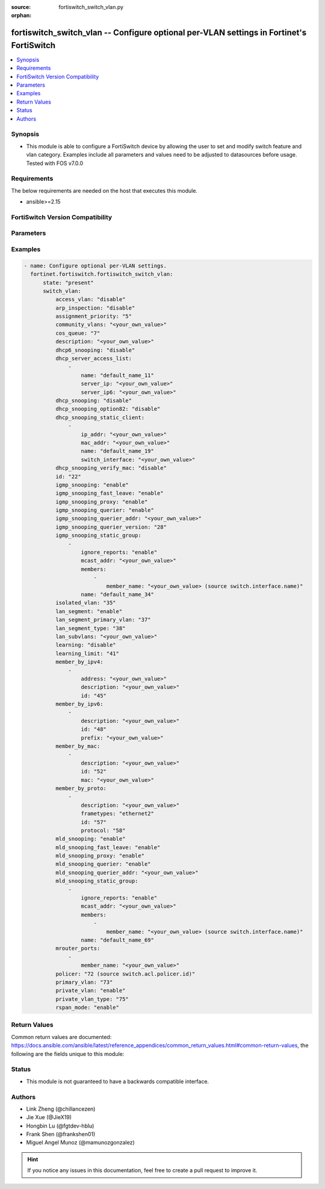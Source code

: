 :source: fortiswitch_switch_vlan.py

:orphan:

.. fortiswitch_switch_vlan:

fortiswitch_switch_vlan -- Configure optional per-VLAN settings in Fortinet's FortiSwitch
+++++++++++++++++++++++++++++++++++++++++++++++++++++++++++++++++++++++++++++++++++++++++

.. versionadded:: 1.0.0

.. contents::
   :local:
   :depth: 1


Synopsis
--------
- This module is able to configure a FortiSwitch device by allowing the user to set and modify switch feature and vlan category. Examples include all parameters and values need to be adjusted to datasources before usage. Tested with FOS v7.0.0



Requirements
------------
The below requirements are needed on the host that executes this module.

- ansible>=2.15


FortiSwitch Version Compatibility
---------------------------------


.. raw:: html

 <br>
 <table border="1">
 <tr>
 <td></td><td colspan="1">Supported Version Ranges</td>
 </tr>
 <tr>
 <td>fortiswitch_switch_vlan</td>
 <td><code class="docutils literal notranslate">v7.0.0 -> 7.4.3 </code></td>
 </tr>
 </table>
 <p>



Parameters
----------


.. raw:: html

    <ul>
    <li> <span class="li-head">enable_log</span> - Enable/Disable logging for task. <span class="li-normal">type: bool</span> <span class="li-required">required: false</span> <span class="li-normal">default: False</span> </li>
    <li> <span class="li-head">member_path</span> - Member attribute path to operate on. <span class="li-normal">type: str</span> </li>
    <li> <span class="li-head">member_state</span> - Add or delete a member under specified attribute path. <span class="li-normal">type: str</span> <span class="li-normal">choices: present, absent</span> </li>
    <li> <span class="li-head">state</span> - Indicates whether to create or remove the object. <span class="li-normal">type: str</span> <span class="li-required">required: true</span> <span class="li-normal">choices: present, absent</span> </li>
    <li> <span class="li-head">switch_vlan</span> - Configure optional per-VLAN settings. <span class="li-normal">type: dict</span> </li>
        <ul class="ul-self">
        <li> <span class="li-head">access_vlan</span> - Block port-to-port traffic. <span class="li-normal">type: str</span> <span class="li-normal">choices: disable, enable</span> </li>
        <li> <span class="li-head">arp_inspection</span> - Enable/Disable Dynamic ARP Inspection. <span class="li-normal">type: str</span> <span class="li-normal">choices: disable, enable, monitor</span> </li>
        <li> <span class="li-head">assignment_priority</span> - 802.1x Radius (Tunnel-Private-Group-Id) vlanid assign-by-name priority (smaller is higher). <span class="li-normal">type: int</span> </li>
        <li> <span class="li-head">community_vlans</span> - Communities within this private VLAN. <span class="li-normal">type: str</span> </li>
        <li> <span class="li-head">cos_queue</span> - Set cos(0-7) on the VLAN traffic or unset to disable. <span class="li-normal">type: int</span> </li>
        <li> <span class="li-head">description</span> - Description. <span class="li-normal">type: str</span> </li>
        <li> <span class="li-head">dhcp6_snooping</span> - Enable/Disable DHCPv6 snooping on this vlan. <span class="li-normal">type: str</span> <span class="li-normal">choices: disable, enable</span> </li>
        <li> <span class="li-head">dhcp_server_access_list</span> - Configure dhcp server access list. <span class="li-normal">type: list</span> </li>
            <ul class="ul-self">
            <li> <span class="li-head">name</span> - User given name for dhcp-server. <span class="li-normal">type: str</span> </li>
            <li> <span class="li-head">server_ip</span> - IP address for DHCP Server. <span class="li-normal">type: str</span> </li>
            <li> <span class="li-head">server_ip6</span> - IP address for DHCPv6 Server. <span class="li-normal">type: str</span> </li>
            </ul>
        <li> <span class="li-head">dhcp_snooping</span> - Enable/Disable dhcp snooping on this vlan. <span class="li-normal">type: str</span> <span class="li-normal">choices: disable, enable</span> </li>
        <li> <span class="li-head">dhcp_snooping_option82</span> - Enable/Disable inserting option82. <span class="li-normal">type: str</span> <span class="li-normal">choices: disable, enable</span> </li>
        <li> <span class="li-head">dhcp_snooping_static_client</span> - DHCP Snooping static clients. <span class="li-normal">type: list</span> </li>
            <ul class="ul-self">
            <li> <span class="li-head">ip_addr</span> - Client IPv4 address. <span class="li-normal">type: str</span> </li>
            <li> <span class="li-head">mac_addr</span> - Client MAC address. <span class="li-normal">type: str</span> </li>
            <li> <span class="li-head">name</span> - Client Name. <span class="li-normal">type: str</span> </li>
            <li> <span class="li-head">switch_interface</span> - Interface name. <span class="li-normal">type: str</span> </li>
            </ul>
        <li> <span class="li-head">dhcp_snooping_verify_mac</span> - Enable/Disable verify source mac. <span class="li-normal">type: str</span> <span class="li-normal">choices: disable, enable</span> </li>
        <li> <span class="li-head">id</span> - VLAN ID. <span class="li-normal">type: int</span> <span class="li-required">required: true</span> </li>
        <li> <span class="li-head">igmp_snooping</span> - Enable/disable IGMP-snooping for the VLAN interface. <span class="li-normal">type: str</span> <span class="li-normal">choices: enable, disable</span> </li>
        <li> <span class="li-head">igmp_snooping_fast_leave</span> - Enable/disable IGMP snooping fast leave. <span class="li-normal">type: str</span> <span class="li-normal">choices: enable, disable</span> </li>
        <li> <span class="li-head">igmp_snooping_proxy</span> - Enable/disable IGMP snooping proxy for the VLAN interface. <span class="li-normal">type: str</span> <span class="li-normal">choices: enable, disable</span> </li>
        <li> <span class="li-head">igmp_snooping_querier</span> - Enable/disable IGMP-snooping-querier for the VLAN interface. <span class="li-normal">type: str</span> <span class="li-normal">choices: enable, disable</span> </li>
        <li> <span class="li-head">igmp_snooping_querier_addr</span> - IGMP-snooping-querier address. <span class="li-normal">type: str</span> </li>
        <li> <span class="li-head">igmp_snooping_querier_version</span> - IGMP-snooping-querier version. <span class="li-normal">type: int</span> </li>
        <li> <span class="li-head">igmp_snooping_static_group</span> - IGMP static groups. <span class="li-normal">type: list</span> </li>
            <ul class="ul-self">
            <li> <span class="li-head">ignore_reports</span> - Enable/disable to ignore all IGMP membership reports received for this group. <span class="li-normal">type: str</span> <span class="li-normal">choices: enable, disable</span> </li>
            <li> <span class="li-head">mcast_addr</span> - Multicast address for static-group. <span class="li-normal">type: str</span> </li>
            <li> <span class="li-head">members</span> - Member interfaces. <span class="li-normal">type: list</span> </li>
                <ul class="ul-self">
                <li> <span class="li-head">member_name</span> - Interface name. <span class="li-normal">type: str</span> </li>
                </ul>
            <li> <span class="li-head">name</span> - Group name. <span class="li-normal">type: str</span> </li>
            </ul>
        <li> <span class="li-head">isolated_vlan</span> - Isolated VLAN. <span class="li-normal">type: int</span> </li>
        <li> <span class="li-head">lan_segment</span> - Enable/disable LAN Segment. <span class="li-normal">type: str</span> <span class="li-normal">choices: enable, disable</span> </li>
        <li> <span class="li-head">lan_segment_primary_vlan</span> - LAN Segment Primary VLAN ID. <span class="li-normal">type: int</span> </li>
        <li> <span class="li-head">lan_segment_type</span> - LAN segment type. <span class="li-normal">type: int</span> </li>
        <li> <span class="li-head">lan_subvlans</span> - LAN segment subvlans. <span class="li-normal">type: str</span> </li>
        <li> <span class="li-head">learning</span> - Enable/disable L2 learning on this VLAN. <span class="li-normal">type: str</span> <span class="li-normal">choices: disable, enable</span> </li>
        <li> <span class="li-head">learning_limit</span> - Limit the number of dynamic MAC addresses on this VLAN. <span class="li-normal">type: int</span> </li>
        <li> <span class="li-head">member_by_ipv4</span> - Assign VLAN membership based on IPv4 address or subnet. <span class="li-normal">type: list</span> </li>
            <ul class="ul-self">
            <li> <span class="li-head">address</span> - Address(/32) or subnet. <span class="li-normal">type: str</span> </li>
            <li> <span class="li-head">description</span> - Description. <span class="li-normal">type: str</span> </li>
            <li> <span class="li-head">id</span> - Entry ID. <span class="li-normal">type: int</span> </li>
            </ul>
        <li> <span class="li-head">member_by_ipv6</span> - Assign VLAN membership based on IPv6 prefix. <span class="li-normal">type: list</span> </li>
            <ul class="ul-self">
            <li> <span class="li-head">description</span> - Description. <span class="li-normal">type: str</span> </li>
            <li> <span class="li-head">id</span> - Entry ID. <span class="li-normal">type: int</span> </li>
            <li> <span class="li-head">prefix</span> - IPv6 prefix (max = /64). <span class="li-normal">type: str</span> </li>
            </ul>
        <li> <span class="li-head">member_by_mac</span> - Assign VLAN membership based on MAC address. <span class="li-normal">type: list</span> </li>
            <ul class="ul-self">
            <li> <span class="li-head">description</span> - Description. <span class="li-normal">type: str</span> </li>
            <li> <span class="li-head">id</span> - Entry ID. <span class="li-normal">type: int</span> </li>
            <li> <span class="li-head">mac</span> - MAC address. <span class="li-normal">type: str</span> </li>
            </ul>
        <li> <span class="li-head">member_by_proto</span> - Assign VLAN membership based on ethernet frametype and protocol. <span class="li-normal">type: list</span> </li>
            <ul class="ul-self">
            <li> <span class="li-head">description</span> - Description. <span class="li-normal">type: str</span> </li>
            <li> <span class="li-head">frametypes</span> - Ethernet frame types to check. <span class="li-normal">type: str</span> <span class="li-normal">choices: ethernet2, 802.3d, llc</span> </li>
            <li> <span class="li-head">id</span> - Entry ID. <span class="li-normal">type: int</span> </li>
            <li> <span class="li-head">protocol</span> - Ethernet protocols (0 - 65535). <span class="li-normal">type: int</span> </li>
            </ul>
        <li> <span class="li-head">mld_snooping</span> - Enable/disable MLD snooping for the VLAN interface. <span class="li-normal">type: str</span> <span class="li-normal">choices: enable, disable</span> </li>
        <li> <span class="li-head">mld_snooping_fast_leave</span> - Enable/disable MLD snooping fast leave. <span class="li-normal">type: str</span> <span class="li-normal">choices: enable, disable</span> </li>
        <li> <span class="li-head">mld_snooping_proxy</span> - Enable/disable MLD snooping proxy for the VLAN interface. <span class="li-normal">type: str</span> <span class="li-normal">choices: enable, disable</span> </li>
        <li> <span class="li-head">mld_snooping_querier</span> - Enable/disable MLD snooping querier for the VLAN interface. <span class="li-normal">type: str</span> <span class="li-normal">choices: enable, disable</span> </li>
        <li> <span class="li-head">mld_snooping_querier_addr</span> - MLD-querier address. <span class="li-normal">type: str</span> </li>
        <li> <span class="li-head">mld_snooping_static_group</span> - MLD static groups. <span class="li-normal">type: list</span> </li>
            <ul class="ul-self">
            <li> <span class="li-head">ignore_reports</span> - Enable/disable to ignore all MLD membership reports received for this group. <span class="li-normal">type: str</span> <span class="li-normal">choices: enable, disable</span> </li>
            <li> <span class="li-head">mcast_addr</span> - IPv6 Multicast address for static-group. <span class="li-normal">type: str</span> </li>
            <li> <span class="li-head">members</span> - Member interfaces. <span class="li-normal">type: list</span> </li>
                <ul class="ul-self">
                <li> <span class="li-head">member_name</span> - Interface name. <span class="li-normal">type: str</span> </li>
                </ul>
            <li> <span class="li-head">name</span> - Group name. <span class="li-normal">type: str</span> </li>
            </ul>
        <li> <span class="li-head">mrouter_ports</span> - Member interfaces. <span class="li-normal">type: list</span> </li>
            <ul class="ul-self">
            <li> <span class="li-head">member_name</span> - Interface name. <span class="li-normal">type: str</span> </li>
            </ul>
        <li> <span class="li-head">policer</span> - Set policer on the VLAN traffic. <span class="li-normal">type: int</span> </li>
        <li> <span class="li-head">primary_vlan</span> - Primary VLAN ID. <span class="li-normal">type: int</span> </li>
        <li> <span class="li-head">private_vlan</span> - Enable/disable private VLAN. <span class="li-normal">type: str</span> <span class="li-normal">choices: enable, disable</span> </li>
        <li> <span class="li-head">private_vlan_type</span> - Private VLAN type. <span class="li-normal">type: int</span> </li>
        <li> <span class="li-head">rspan_mode</span> - Stop L2 learning and interception of BPDUs and other packets on this VLAN. <span class="li-normal">type: str</span> <span class="li-normal">choices: enable, disable</span> </li>
        </ul>
    </ul>


Examples
--------

.. code-block:: yaml+jinja
    
    - name: Configure optional per-VLAN settings.
      fortinet.fortiswitch.fortiswitch_switch_vlan:
          state: "present"
          switch_vlan:
              access_vlan: "disable"
              arp_inspection: "disable"
              assignment_priority: "5"
              community_vlans: "<your_own_value>"
              cos_queue: "7"
              description: "<your_own_value>"
              dhcp6_snooping: "disable"
              dhcp_server_access_list:
                  -
                      name: "default_name_11"
                      server_ip: "<your_own_value>"
                      server_ip6: "<your_own_value>"
              dhcp_snooping: "disable"
              dhcp_snooping_option82: "disable"
              dhcp_snooping_static_client:
                  -
                      ip_addr: "<your_own_value>"
                      mac_addr: "<your_own_value>"
                      name: "default_name_19"
                      switch_interface: "<your_own_value>"
              dhcp_snooping_verify_mac: "disable"
              id: "22"
              igmp_snooping: "enable"
              igmp_snooping_fast_leave: "enable"
              igmp_snooping_proxy: "enable"
              igmp_snooping_querier: "enable"
              igmp_snooping_querier_addr: "<your_own_value>"
              igmp_snooping_querier_version: "28"
              igmp_snooping_static_group:
                  -
                      ignore_reports: "enable"
                      mcast_addr: "<your_own_value>"
                      members:
                          -
                              member_name: "<your_own_value> (source switch.interface.name)"
                      name: "default_name_34"
              isolated_vlan: "35"
              lan_segment: "enable"
              lan_segment_primary_vlan: "37"
              lan_segment_type: "38"
              lan_subvlans: "<your_own_value>"
              learning: "disable"
              learning_limit: "41"
              member_by_ipv4:
                  -
                      address: "<your_own_value>"
                      description: "<your_own_value>"
                      id: "45"
              member_by_ipv6:
                  -
                      description: "<your_own_value>"
                      id: "48"
                      prefix: "<your_own_value>"
              member_by_mac:
                  -
                      description: "<your_own_value>"
                      id: "52"
                      mac: "<your_own_value>"
              member_by_proto:
                  -
                      description: "<your_own_value>"
                      frametypes: "ethernet2"
                      id: "57"
                      protocol: "58"
              mld_snooping: "enable"
              mld_snooping_fast_leave: "enable"
              mld_snooping_proxy: "enable"
              mld_snooping_querier: "enable"
              mld_snooping_querier_addr: "<your_own_value>"
              mld_snooping_static_group:
                  -
                      ignore_reports: "enable"
                      mcast_addr: "<your_own_value>"
                      members:
                          -
                              member_name: "<your_own_value> (source switch.interface.name)"
                      name: "default_name_69"
              mrouter_ports:
                  -
                      member_name: "<your_own_value>"
              policer: "72 (source switch.acl.policer.id)"
              primary_vlan: "73"
              private_vlan: "enable"
              private_vlan_type: "75"
              rspan_mode: "enable"


Return Values
-------------
Common return values are documented: https://docs.ansible.com/ansible/latest/reference_appendices/common_return_values.html#common-return-values, the following are the fields unique to this module:

.. raw:: html

    <ul>

    <li> <span class="li-return">build</span> - Build number of the fortiSwitch image <span class="li-normal">returned: always</span> <span class="li-normal">type: str</span> <span class="li-normal">sample: 1547</span></li>
    <li> <span class="li-return">http_method</span> - Last method used to provision the content into FortiSwitch <span class="li-normal">returned: always</span> <span class="li-normal">type: str</span> <span class="li-normal">sample: PUT</span></li>
    <li> <span class="li-return">http_status</span> - Last result given by FortiSwitch on last operation applied <span class="li-normal">returned: always</span> <span class="li-normal">type: str</span> <span class="li-normal">sample: 200</span></li>
    <li> <span class="li-return">mkey</span> - Master key (id) used in the last call to FortiSwitch <span class="li-normal">returned: success</span> <span class="li-normal">type: str</span> <span class="li-normal">sample: id</span></li>
    <li> <span class="li-return">name</span> - Name of the table used to fulfill the request <span class="li-normal">returned: always</span> <span class="li-normal">type: str</span> <span class="li-normal">sample: urlfilter</span></li>
    <li> <span class="li-return">path</span> - Path of the table used to fulfill the request <span class="li-normal">returned: always</span> <span class="li-normal">type: str</span> <span class="li-normal">sample: webfilter</span></li>
    <li> <span class="li-return">serial</span> - Serial number of the unit <span class="li-normal">returned: always</span> <span class="li-normal">type: str</span> <span class="li-normal">sample: FS1D243Z13000122</span></li>
    <li> <span class="li-return">status</span> - Indication of the operation's result <span class="li-normal">returned: always</span> <span class="li-normal">type: str</span> <span class="li-normal">sample: success</span></li>
    <li> <span class="li-return">version</span> - Version of the FortiSwitch <span class="li-normal">returned: always</span> <span class="li-normal">type: str</span> <span class="li-normal">sample: v7.0.0</span></li>
    </ul>

Status
------

- This module is not guaranteed to have a backwards compatible interface.


Authors
-------

- Link Zheng (@chillancezen)
- Jie Xue (@JieX19)
- Hongbin Lu (@fgtdev-hblu)
- Frank Shen (@frankshen01)
- Miguel Angel Munoz (@mamunozgonzalez)


.. hint::
    If you notice any issues in this documentation, feel free to create a pull request to improve it.
